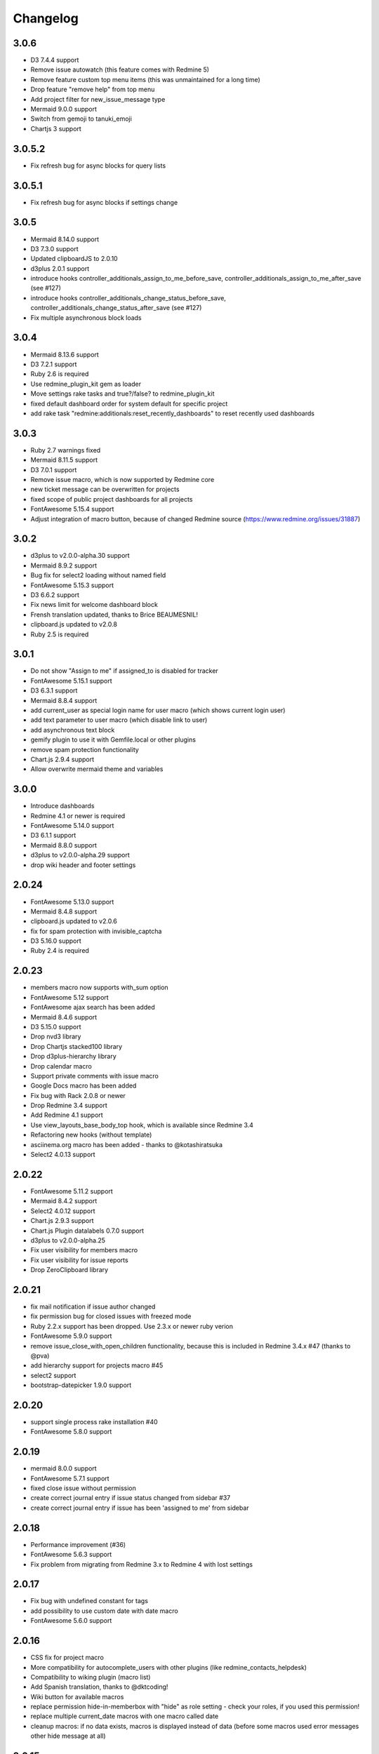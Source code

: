 Changelog
=========

3.0.6
+++++

- D3 7.4.4 support
- Remove issue autowatch (this feature comes with Redmine 5)
- Remove feature custom top menu items (this was unmaintained for a long time)
- Drop feature "remove help" from top menu
- Add project filter for new_issue_message type
- Mermaid 9.0.0 support
- Switch from gemoji to tanuki_emoji
- Chartjs 3 support

3.0.5.2
+++++++

- Fix refresh bug for async blocks for query lists

3.0.5.1
+++++++

- Fix refresh bug for async blocks if settings change

3.0.5
+++++

- Mermaid 8.14.0 support
- D3 7.3.0 support
- Updated clipboardJS to 2.0.10
- d3plus 2.0.1 support
- introduce hooks controller_additionals_assign_to_me_before_save, controller_additionals_assign_to_me_after_save (see #127)
- introduce hooks controller_additionals_change_status_before_save, controller_additionals_change_status_after_save (see #127)
- Fix multiple asynchronous block loads

3.0.4
+++++

- Mermaid 8.13.6 support
- D3 7.2.1 support
- Ruby 2.6 is required
- Use redmine_plugin_kit gem as loader
- Move settings rake tasks and true?/false? to redmine_plugin_kit
- fixed default dashboard order for system default for specific project
- add rake task "redmine:additionals:reset_recently_dashboards" to reset recently used dashboards

3.0.3
+++++

- Ruby 2.7 warnings fixed
- Mermaid 8.11.5 support
- D3 7.0.1 support
- Remove issue macro, which is now supported by Redmine core
- new ticket message can be overwritten for projects
- fixed scope of public project dashboards for all projects
- FontAwesome 5.15.4 support
- Adjust integration of macro button, because of changed Redmine source (https://www.redmine.org/issues/31887)

3.0.2
+++++

- d3plus to v2.0.0-alpha.30 support
- Mermaid 8.9.2 support
- Bug fix for select2 loading without named field
- FontAwesome 5.15.3 support
- D3 6.6.2 support
- Fix news limit for welcome dashboard block
- Frensh translation updated, thanks to Brice BEAUMESNIL!
- clipboard.js updated to v2.0.8
- Ruby 2.5 is required

3.0.1
+++++

- Do not show "Assign to me" if assigned_to is disabled for tracker
- FontAwesome 5.15.1 support
- D3 6.3.1 support
- Mermaid 8.8.4 support
- add current_user as special login name for user macro (which shows current login user)
- add text parameter to user macro (which disable link to user)
- add asynchronous text block
- gemify plugin to use it with Gemfile.local or other plugins
- remove spam protection functionality
- Chart.js 2.9.4 support
- Allow overwrite mermaid theme and variables

3.0.0
+++++

- Introduce dashboards
- Redmine 4.1 or newer is required
- FontAwesome 5.14.0 support
- D3 6.1.1 support
- Mermaid 8.8.0 support
- d3plus to v2.0.0-alpha.29 support
- drop wiki header and footer settings

2.0.24
++++++

- FontAwesome 5.13.0 support
- Mermaid 8.4.8 support
- clipboard.js updated to v2.0.6
- fix for spam protection with invisible_captcha
- D3 5.16.0 support
- Ruby 2.4 is required

2.0.23
++++++

- members macro now supports with_sum option
- FontAwesome 5.12 support
- FontAwesome ajax search has been added
- Mermaid 8.4.6 support
- D3 5.15.0 support
- Drop nvd3 library
- Drop Chartjs stacked100 library
- Drop d3plus-hierarchy library
- Drop calendar macro
- Support private comments with issue macro
- Google Docs macro has been added
- Fix bug with Rack 2.0.8 or newer
- Drop Redmine 3.4 support
- Add Redmine 4.1 support
- Use view_layouts_base_body_top hook, which is available since Redmine 3.4
- Refactoring new hooks (without template)
- asciinema.org macro has been added - thanks to @kotashiratsuka
- Select2 4.0.13 support

2.0.22
++++++

- FontAwesome 5.11.2 support
- Mermaid 8.4.2 support
- Select2 4.0.12 support
- Chart.js 2.9.3 support
- Chart.js Plugin datalabels 0.7.0 support
- d3plus to v2.0.0-alpha.25
- Fix user visibility for members macro
- Fix user visibility for issue reports
- Drop ZeroClipboard library

2.0.21
++++++

- fix mail notification if issue author changed
- fix permission bug for closed issues with freezed mode
- Ruby 2.2.x support has been dropped. Use 2.3.x or newer ruby verion
- FontAwesome 5.9.0 support
- remove issue_close_with_open_children functionality, because this is included in Redmine 3.4.x #47 (thanks to @pva)
- add hierarchy support for projects macro #45
- select2 support
- bootstrap-datepicker 1.9.0 support

2.0.20
++++++

- support single process rake installation #40
- FontAwesome 5.8.0 support

2.0.19
++++++

- mermaid 8.0.0 support
- FontAwesome 5.7.1 support
- fixed close issue without permission
- create correct journal entry if issue status changed from sidebar #37
- create correct journal entry if issue has been 'assigned to me' from sidebar

2.0.18
++++++

- Performance improvement (#36)
- FontAwesome 5.6.3 support
- Fix problem from migrating from Redmine 3.x to Redmine 4 with lost settings

2.0.17
++++++

- Fix bug with undefined constant for tags
- add possibility to use custom date with date macro
- FontAwesome 5.6.0 support

2.0.16
++++++

- CSS fix for project macro
- More compatibility for autocomplete_users with other plugins (like redmine_contacts_helpdesk)
- Compatibility to wiking plugin (macro list)
- Add Spanish translation, thanks to @dktcoding!
- Wiki button for available macros
- replace permission hide-in-memberbox with "hide" as role setting - check your roles, if you used this permission!
- replace multiple current_date macros with one macro called date
- cleanup macros: if no data exists, macros is displayed instead of data
  (before some macros used error messages other hide message at all)

2.0.15
++++++

- FontAwesome 5.5.0 support
- Usability improvement for change author in issue formular
- options and permission for issue requires timelog to use status
- New option to freeze issues on close. With permission "edit closed issue" user can break this rule.
- Fix problem with help menu and other redmine plugins (compatibility problem with other plugins)
- Fix problem with disabled users and changing author for issues

2.0.14
++++++

- Change status is now compatible with redmine_agile
- Do not show sidebar for changing status, if edit_closed_issues permission is missing
- FontAwesome 5.3.1 support
- compatibility with plugin redmine_sudo and redmine_base_deface
- FontAwesome wiki macro has been added (called fa)
- Redmine.org issue and wiki page macro has been added
- Show macro list to all logged users at /help/macros
- Help menu, with more links to Redmine help pages (which can be used with other plugins, to assign additional entries)

2.0.13
++++++

- FontAwesome 5.2.0 support
- smiley support for markdown text_formatting
- new_issue macro with i18n support
- updated bootstrap-datepicker to v1.8.0
- updated d3plus to v2.0.0-alpha.17
- ruby 2.2.0 is required
- Redmine 3.4 is required
- support sidebar with non default wiki titles (thanks to @danielvijge)

2.0.12
++++++

- Provide d3 loader function
- More robust code for dealing with finding data

2.0.11
++++++

- i18n methods
- FontAwesome 5.0.13 support

2.0.10
++++++

- Remove bootstrap library
- compatibility with https://www.redmine.org/plugins/issue_id
- bug fix: issue and user macro uses absolute url in mailer notification
- Updated marmaid library to version 8.0.0-rc8
- Updated d3 library to 3.5.17
- Updated nvd3 library to latest 1.8.6
- FontAwesome 5.0.12 support
- Set default values for ui-tooltip css class
- ZeroClipboard updated to 2.3.0

2.0.9
+++++

- Updated bootstrap library to 4.0.0
- Drop angular_gantt library
- enables deface overwrite directory for all installed plugins (not only additionals)
- Updated d3plus to version v2.0.0-alpha.16
- add "Assign to me" to issues
- add "Status on sidebar" for issues
- add link to create new issue on user profile
- FontAwesome 5.0.8 support
- Add marmaid library

2.0.8
+++++

- Provide XLSX helper (and drop XLS helper)
- FontAwesome 5.0.6 support
- add list support for rake task setting_set

2.0.7
+++++

- FontAwesome 5.0.2 support
- Switching to SLIM template engine

2.0.6
+++++

- add rake tasks: drop_settings, setting_get and setting_set
- Updated nvd3 library to 1.8.6
- Updated angularjs libraries to v2.0.0-rc.1
- Wiki iframe macro integration has been added

2.0.5
+++++

- Redmine 3.4 bug fixes
- Helper function fa_icon renamed to font_awesome_icon because of conflicts with redmine_bootstrap_kit
- Cleanups deface overwrites
- add hook for user show
- Traditional Chinese support has been added (thanks to @archonwang)
- Wiki macro for weather with meteoblue has been added
- Wiki macro for google maps has been added
- Wiki macro for issues now supports display a comment and detect issue id and comment id from URL

2.0.4
+++++

- Add group_users macro
- Fix bug with REST-API and assigned_id for issues
- Use user name setting for sort order in macros
- Add invisible_captcha spam protection on registration form

2.0.3
+++++

- Allow remove watchers without re-adding it (only if author or assigned_user changed)
- Fix sort order of users for change author
- Add uninstall documentation
- Add option to disable autowatch issue at user level
- Fixed bug with recurring_tasks plugin and autowatch issues
- Add more unit tests

2.0.2
+++++

- Add option to add involved issue users automatically
- Add change issue author feature
- Fixed bug with Redmine 3.4.x and default assignee settings
- Refactoring patch include and wiki macros

2.0.1
+++++

- Simplified Chinese support has been added (thanks to @archonwang)
- Helper function fa_icon has been added
- Help menu item and MyPage menu item does not require application server restart anymore
- Redmine 3.4.x compatibility

2.0.0
+++++

- Redmine Tweaks has been renamed to additionals, because to resolve loading order problem of Redmine plugins
- Merge common_libraries plugin into additionals plugin
- Fontawesome support
- Redmine 3.0.x required

1.0.3
+++++

- TradingView macro support
- CryptoCompare macro support
- Reddit macro support
- Twitter macro improved with prefix image

1.0.2
+++++

- Smiley/Emoji legacy support

1.0.1
+++++

- Coding standard cleanups
- ruby 2.1.5 required or newer
- version bump

1.0.0
+++++

- user group support for issue auto assign
- optimize deface overwrite path
- drop remove latest projects support (because Redmine 3.2 has dropped latest projects)
- add permission for log time on closed issues - make sure you adjust our permissions!
- code cleanups and bug fixes
- restructure settings
- wiki pdf settings has been added
- updated documentation

0.5.8
+++++

- Fixed top menu items permissions for anonymous and non member #29
- Fixed bug with overwriting application handler, which cases problem with other plugins
- Tweaks link added to admin menu
- replaced user macro with {{user}} syntax (old syntax user#id is not supported anymore)
- more formats for user macro and avatar support
- rename list_users to members
- rename list_projects to projects
- new documentation on https://redmine-tweaks.readthedocs.io
- updated bootstrap-datepicker and fixed zh locale problem
- html validation error has been fixed
- remove garfield support (because there is no image source server available)
- slideshare wiki macro has been added
- issue wiki macro has been added
- autoassign issue if no assignee is selected
- n+1 query optimization

0.5.7
+++++

- Custom source URL for Garfield source
- Wiki footer bug fixed with missing line break at the end of page
- date period support for calendar macro
- Code cleanups

0.5.6
+++++

- Redmine 3.2.x compatibility
- user macro has been added (user#1 or user:admin)
- recently_updated has been added
- lastupdated_by has been added
- lastupdated_at has been added
- calendar macro support
- NoReferrer support has been added
- system information uptime and uname have been added
- twitter macro support
- gist macro support
- vimeo macro support

0.5.5
+++++

- dependency with deface (used to overview views)
- fixed garfield caching macro problem
- you can add content to overview page now (top and bottom)
- some content and view optimization (removed wiki_sidebar compatibility problems with other Redmine plugins)
- Code cleanups and refactoring

0.5.4
+++++

- issue rule added for closing issue with open sub issues
- issue rule added for status change
- issue rule added for assigned_to change

0.5.3
+++++

- Redmine 3.0.x and 3.1.x supported
- "New issue" link with list_projects macro
- Parameter syntax changed for list_users and list_projects macros (sorry for that)

0.5.2
+++++

- "Edit closed issue" permission has been added
- Permissions supported for top menu items

0.5.1
+++++

- "Hide role in memberbox" has been added

0.5.0
+++++

- Redmine 2.6.x compatibility
- URL fixes
- Garfield macro has been added

0.4.9
+++++

- added overview text field
- fix style for "goto top"
- added macro overview help page
- fix compatibility problems with sidebar and other plugins

0.4.8
+++++

- added youtube macro
- project guide subject can be defined for project overview page

0.4.7
+++++

- added jump to top link
- top menu item configuration has been added
- footer configuration (e.g. for imprint url) has been added

0.4.6
+++++

- initialize plugins settings now works with other plugins

0.4.5
+++++

- option to remove help menu item
- Redmine 2.4.1 required

0.4.4
+++++

- installation error fixed
- description update for link handling
- help url now opens in new windows
- sidebar error has been fixed, if no wiki page already exist

0.4.3
+++++

- global gantt and calendar bug fix

0.4.2
+++++

- no requirements of Wiki extensions plugin anymore

0.4.1
+++++

- Fix problem with my page permission

0.4.0
+++++

- First public release

